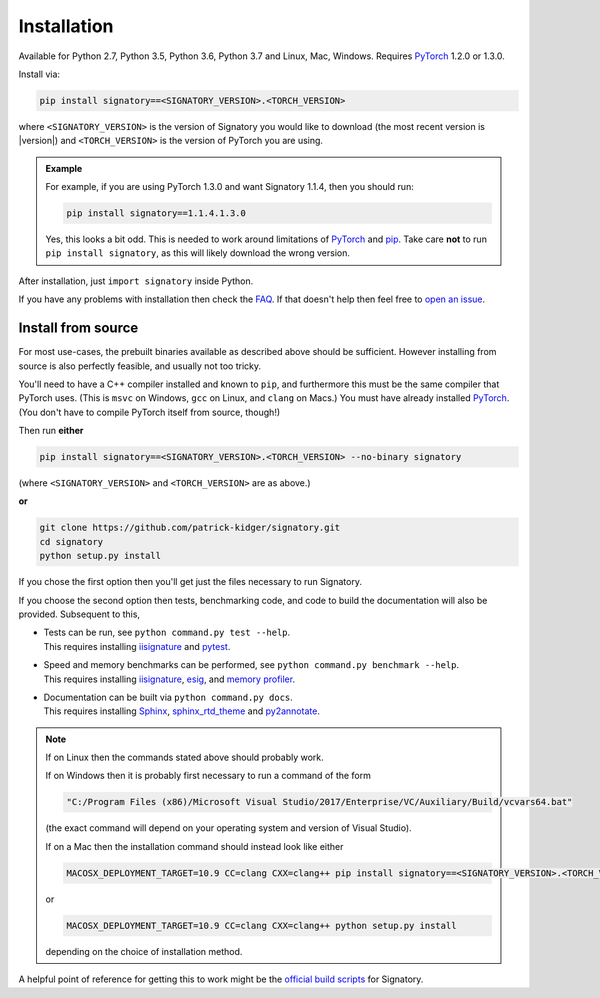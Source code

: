 .. _usage-installation:

Installation
############
Available for Python 2.7, Python 3.5, Python 3.6, Python 3.7 and Linux, Mac, Windows. Requires `PyTorch <http://pytorch.org/>`__ 1.2.0 or 1.3.0.

Install via:

.. code-block:: bash

    pip install signatory==<SIGNATORY_VERSION>.<TORCH_VERSION>

where ``<SIGNATORY_VERSION>`` is the version of Signatory you would like to download (the most recent version is |version|) and ``<TORCH_VERSION>`` is the version of PyTorch you are using.

.. command.readme off (GitHub doesn't support using admonitions this way, and just uses indented text instead.)
.. admonition:: Example

    .. command.readme on

    For example, if you are using PyTorch 1.3.0 and want Signatory 1.1.4, then you should run:

    .. code-block:: bash

        pip install signatory==1.1.4.1.3.0

    Yes, this looks a bit odd. This is needed to work around limitations of `PyTorch <https://github.com/pytorch/pytorch/issues/28754>`__ and `pip <https://www.python.org/dev/peps/pep-0440/>`__. Take care **not** to run ``pip install signatory``, as this will likely download the wrong version.

After installation, just ``import signatory`` inside Python.

.. command.readme insert Installation from source is also possible; please consult the `documentation <https://signatory.readthedocs.io/en/latest/pages/usage/installation.html#usage-install-from-source>`__. This also includes information on how to run the tests and benchmarks.

If you have any problems with installation then check the `FAQ <https://signatory.readthedocs.io/en/latest/pages/miscellaneous/faq.html#miscellaneous-faq-importing>`__. If that doesn't help then feel free to `open an issue <https://github.com/patrick-kidger/signatory/issues>`__.

.. command.readme off

.. _usage-install-from-source:

Install from source
^^^^^^^^^^^^^^^^^^^
For most use-cases, the prebuilt binaries available as described above should be sufficient. However installing from source is also perfectly feasible, and usually not too tricky.

You'll need to have a C++ compiler installed and known to ``pip``, and furthermore this must be the same compiler that PyTorch uses. (This is ``msvc`` on Windows, ``gcc`` on Linux, and ``clang`` on Macs.) You must have already installed `PyTorch <http://pytorch.org/>`__. (You don't have to compile PyTorch itself from source, though!)

Then run **either**

.. code-block:: bash

    pip install signatory==<SIGNATORY_VERSION>.<TORCH_VERSION> --no-binary signatory

(where ``<SIGNATORY_VERSION>`` and ``<TORCH_VERSION>`` are as above.)

**or**

.. code-block:: bash

    git clone https://github.com/patrick-kidger/signatory.git
    cd signatory
    python setup.py install

If you chose the first option then you'll get just the files necessary to run Signatory.

If you choose the second option then tests, benchmarking code, and code to build the documentation will also be provided. Subsequent to this,

- | Tests can be run, see ``python command.py test --help``.
  | This requires installing `iisignature <https://github.com/bottler/iisignature>`__ and `pytest <https://pytest.org>`__.
- | Speed and memory  benchmarks can be performed, see ``python command.py benchmark --help``.
  | This requires installing `iisignature <https://github.com/bottler/iisignature>`__, `esig <https://pypi.org/project/esig/>`__, and `memory profiler <https://pypi.org/project/memory-profiler/su>`__.
- | Documentation can be built via ``python command.py docs``.
  | This requires installing `Sphinx <https://pypi.org/project/Sphinx/>`__, `sphinx_rtd_theme <https://pypi.org/project/sphinx-rtd-theme/>`__ and `py2annotate <https://github.com/patrick-kidger/py2annotate>`__.

.. note::
    
    If on Linux then the commands stated above should probably work.
    
    If on Windows then it is probably first necessary to run a command of the form
    
    .. code-block:: bash
    
        "C:/Program Files (x86)/Microsoft Visual Studio/2017/Enterprise/VC/Auxiliary/Build/vcvars64.bat"
        
    (the exact command will depend on your operating system and version of Visual Studio).
    
    If on a Mac then the installation command should instead look like either

    .. code-block:: bash

            MACOSX_DEPLOYMENT_TARGET=10.9 CC=clang CXX=clang++ pip install signatory==<SIGNATORY_VERSION>.<TORCH_VERSION> --no-binary signatory

    or
    
    .. code-block:: bash
    
        MACOSX_DEPLOYMENT_TARGET=10.9 CC=clang CXX=clang++ python setup.py install

    depending on the choice of installation method.

A helpful point of reference for getting this to work might be the `official build scripts <https://github.com/patrick-kidger/signatory/blob/master/.github/workflows/build.yml>`__ for Signatory.